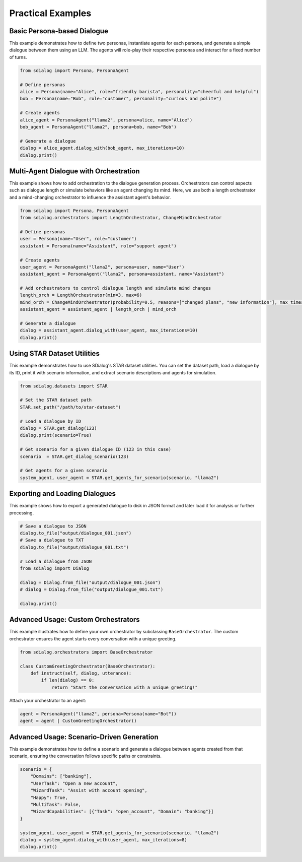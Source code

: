 Practical Examples
------------------

Basic Persona-based Dialogue
~~~~~~~~~~~~~~~~~~~~~~~~~~~~

This example demonstrates how to define two personas, instantiate agents for each persona, and generate a simple dialogue between them using an LLM. The agents will role-play their respective personas and interact for a fixed number of turns.

.. code-block:: python

    from sdialog import Persona, PersonaAgent

    # Define personas
    alice = Persona(name="Alice", role="friendly barista", personality="cheerful and helpful")
    bob = Persona(name="Bob", role="customer", personality="curious and polite")

    # Create agents
    alice_agent = PersonaAgent("llama2", persona=alice, name="Alice")
    bob_agent = PersonaAgent("llama2", persona=bob, name="Bob")

    # Generate a dialogue
    dialog = alice_agent.dialog_with(bob_agent, max_iterations=10)
    dialog.print()

Multi-Agent Dialogue with Orchestration
~~~~~~~~~~~~~~~~~~~~~~~~~~~~~~~~~~~~~~~

This example shows how to add orchestration to the dialogue generation process. Orchestrators can control aspects such as dialogue length or simulate behaviors like an agent changing its mind. Here, we use both a length orchestrator and a mind-changing orchestrator to influence the assistant agent's behavior.

.. code-block:: python

    from sdialog import Persona, PersonaAgent
    from sdialog.orchestrators import LengthOrchestrator, ChangeMindOrchestrator

    # Define personas
    user = Persona(name="User", role="customer")
    assistant = Persona(name="Assistant", role="support agent")

    # Create agents
    user_agent = PersonaAgent("llama2", persona=user, name="User")
    assistant_agent = PersonaAgent("llama2", persona=assistant, name="Assistant")

    # Add orchestrators to control dialogue length and simulate mind changes
    length_orch = LengthOrchestrator(min=3, max=6)
    mind_orch = ChangeMindOrchestrator(probability=0.5, reasons=["changed plans", "new information"], max_times=1)
    assistant_agent = assistant_agent | length_orch | mind_orch

    # Generate a dialogue
    dialog = assistant_agent.dialog_with(user_agent, max_iterations=10)
    dialog.print()

Using STAR Dataset Utilities
~~~~~~~~~~~~~~~~~~~~~~~~~~~~

This example demonstrates how to use SDialog's STAR dataset utilities. You can set the dataset path, load a dialogue by its ID, print it with scenario information, and extract scenario descriptions and agents for simulation.

.. code-block:: python

    from sdialog.datasets import STAR

    # Set the STAR dataset path
    STAR.set_path("/path/to/star-dataset")

    # Load a dialogue by ID
    dialog = STAR.get_dialog(123)
    dialog.print(scenario=True)

    # Get scenario for a given dialogue ID (123 in this case)
    scenario  = STAR.get_dialog_scenario(123)

    # Get agents for a given scenario
    system_agent, user_agent = STAR.get_agents_for_scenario(scenario, "llama2")

Exporting and Loading Dialogues
~~~~~~~~~~~~~~~~~~~~~~~~~~~~~~~

This example shows how to export a generated dialogue to disk in JSON format and later load it for analysis or further processing.

.. code-block:: python

    # Save a dialogue to JSON
    dialog.to_file("output/dialogue_001.json")
    # Save a dialogue to TXT
    dialog.to_file("output/dialogue_001.txt")

    # Load a dialogue from JSON
    from sdialog import Dialog

    dialog = Dialog.from_file("output/dialogue_001.json")
    # dialog = Dialog.from_file("output/dialogue_001.txt")

    dialog.print()

Advanced Usage: Custom Orchestrators
~~~~~~~~~~~~~~~~~~~~~~~~~~~~~~~~~~~~

This example illustrates how to define your own orchestrator by subclassing ``BaseOrchestrator``. The custom orchestrator ensures the agent starts every conversation with a unique greeting.

.. code-block:: python

    from sdialog.orchestrators import BaseOrchestrator

    class CustomGreetingOrchestrator(BaseOrchestrator):
        def instruct(self, dialog, utterance):
            if len(dialog) == 0:
                return "Start the conversation with a unique greeting!"

Attach your orchestrator to an agent:

.. code-block:: python

    agent = PersonaAgent("llama2", persona=Persona(name="Bot"))
    agent = agent | CustomGreetingOrchestrator()

Advanced Usage: Scenario-Driven Generation
~~~~~~~~~~~~~~~~~~~~~~~~~~~~~~~~~~~~~~~~~~

This example demonstrates how to define a scenario and generate a dialogue between agents created from that scenario, ensuring the conversation follows specific paths or constraints.

.. code-block:: python

    scenario = {
        "Domains": ["banking"],
        "UserTask": "Open a new account",
        "WizardTask": "Assist with account opening",
        "Happy": True,
        "MultiTask": False,
        "WizardCapabilities": [{"Task": "open_account", "Domain": "banking"}]
    }

    system_agent, user_agent = STAR.get_agents_for_scenario(scenario, "llama2")
    dialog = system_agent.dialog_with(user_agent, max_iterations=8)
    dialog.print()